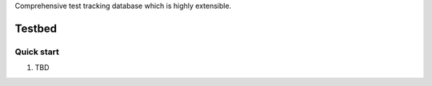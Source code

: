 Comprehensive test tracking database which is highly extensible.

=====
Testbed
=====

Quick start
-----------

1. TBD
